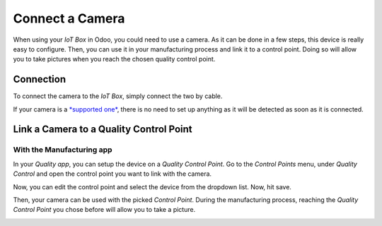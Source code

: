 ================
Connect a Camera
================

When using your *IoT Box* in Odoo, you could need to use a camera. As
it can be done in a few steps, this device is really easy to configure.
Then, you can use it in your manufacturing process and link it to a
control point. Doing so will allow you to take pictures when you reach
the chosen quality control point.

Connection
==========

To connect the camera to the *IoT Box*, simply connect the two by
cable.

If your camera is a `*supported
one* <https://coqui.cloud/page/iot-hardware>`__, there is no need to
set up anything as it will be detected as soon as it is connected.

.. image:: camera/camera_01.png
   :align: center

Link a Camera to a Quality Control Point
========================================

With the Manufacturing app
--------------------------

In your *Quality app*, you can setup the device on a *Quality Control
Point*. Go to the *Control Points* menu, under *Quality Control*
and open the control point you want to link with the camera.

Now, you can edit the control point and select the device from the
dropdown list. Now, hit save.

.. image:: camera/camera_03.png
   :align: center

Then, your camera can be used with the picked *Control Point*. During
the manufacturing process, reaching the *Quality Control Point* you
chose before will allow you to take a picture.

.. image:: camera/camera_04.png
   :align: center
